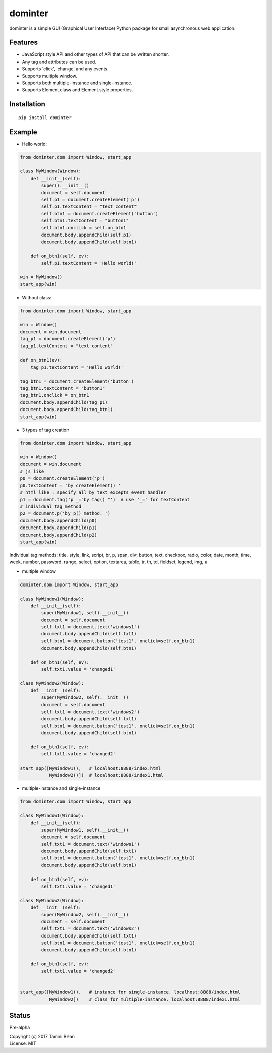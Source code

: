 dominter
========
dominter is a simple GUI (Graphical User Interface) Python package for small asynchronous web application.

Features
--------
* JavaScript style API and other types of API that can be written shorter.
* Any tag and attributes can be used.
* Supports 'click', 'change' and any events.
* Supports multiple window.
* Supports both multiple-instance and single-instance.
* Supports Element.class and Element.style properties.

Installation
------------

::

    pip install dominter

Example
-------

* Hello world:

.. code-block:: python

    from dominter.dom import Window, start_app

    class MyWindow(Window):
        def __init__(self):
            super().__init__()
            document = self.document
            self.p1 = document.createElement('p')
            self.p1.textContent = "text content"
            self.btn1 = document.createElement('button')
            self.btn1.textContent = "button1"
            self.btn1.onclick = self.on_btn1
            document.body.appendChild(self.p1)
            document.body.appendChild(self.btn1)

        def on_btn1(self, ev):
            self.p1.textContent = 'Hello world!'

    win = MyWindow()
    start_app(win)

* Without class:

.. code-block:: python

    from dominter.dom import Window, start_app

    win = Window()
    document = win.document
    tag_p1 = document.createElement('p')
    tag_p1.textContent = "text content"

    def on_btn1(ev):
        tag_p1.textContent = 'Hello world!'

    tag_btn1 = document.createElement('button')
    tag_btn1.textContent = "button1"
    tag_btn1.onclick = on_btn1
    document.body.appendChild(tag_p1)
    document.body.appendChild(tag_btn1)
    start_app(win)

* 3 types of tag creation

.. code-block:: python

    from dominter.dom import Window, start_app

    win = Window()
    document = win.document
    # js like
    p0 = document.createElement('p')
    p0.textContent = 'by createElement() '
    # html like : specify all by text excepts event handler
    p1 = document.tag('p _="by tag() "')  # use '_=' for textContent
    # individual tag method
    p2 = document.p('by p() method. ')
    document.body.appendChild(p0)
    document.body.appendChild(p1)
    document.body.appendChild(p2)
    start_app(win)

Individual tag methods:
title, style, link, script,
br, p, span, div, button,
text, checkbox, radio, color,
date, month, time, week, number,
password, range, select, option,
textarea, table, tr, th, td,
fieldset, legend, img, a


* multiple window

.. code-block:: python

    dominter.dom import Window, start_app

    class MyWindow1(Window):
        def __init__(self):
            super(MyWindow1, self).__init__()
            document = self.document
            self.txt1 = document.text('windows1')
            document.body.appendChild(self.txt1)
            self.btn1 = document.button('test1', onclick=self.on_btn1)
            document.body.appendChild(self.btn1)

        def on_btn1(self, ev):
            self.txt1.value = 'changed1'

    class MyWindow2(Window):
        def __init__(self):
            super(MyWindow2, self).__init__()
            document = self.document
            self.txt1 = document.text('windows2')
            document.body.appendChild(self.txt1)
            self.btn1 = document.button('test1', onclick=self.on_btn1)
            document.body.appendChild(self.btn1)

        def on_btn1(self, ev):
            self.txt1.value = 'changed2'

    start_app([MyWindow1(),   # localhost:8888/index.html
               MyWindow2()])  # localhost:8888/index1.html

* multiple-instance and single-instance

.. code-block:: python

    from dominter.dom import Window, start_app

    class MyWindow1(Window):
        def __init__(self):
            super(MyWindow1, self).__init__()
            document = self.document
            self.txt1 = document.text('windows1')
            document.body.appendChild(self.txt1)
            self.btn1 = document.button('test1', onclick=self.on_btn1)
            document.body.appendChild(self.btn1)

        def on_btn1(self, ev):
            self.txt1.value = 'changed1'

    class MyWindow2(Window):
        def __init__(self):
            super(MyWindow2, self).__init__()
            document = self.document
            self.txt1 = document.text('windows2')
            document.body.appendChild(self.txt1)
            self.btn1 = document.button('test1', onclick=self.on_btn1)
            document.body.appendChild(self.btn1)

        def on_btn1(self, ev):
            self.txt1.value = 'changed2'


    start_app([MyWindow1(),   # instance for single-instance. localhost:8888/index.html
               MyWindow2])    # class for multiple-instance. localhost:8888/index1.html

Status
------
Pre-alpha


| Copyright (c) 2017 Tamini Bean
| License: MIT
